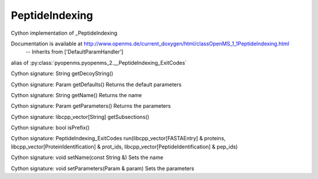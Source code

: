 PeptideIndexing
===============

.. py:class:: PeptideIndexing


   Bases: :py:class:`object`


Cython implementation of _PeptideIndexing


Documentation is available at http://www.openms.de/current_doxygen/html/classOpenMS_1_1PeptideIndexing.html
 -- Inherits from ['DefaultParamHandler']




.. py:attribute:: PeptideIndexing.PeptideIndexing_ExitCodes


alias of :py:class:`pyopenms.pyopenms_2.__PeptideIndexing_ExitCodes`


.. py:method:: PeptideIndexing.getDecoyString


Cython signature: String getDecoyString()




.. py:method:: PeptideIndexing.getDefaults


Cython signature: Param getDefaults()
Returns the default parameters




.. py:method:: PeptideIndexing.getName


Cython signature: String getName()
Returns the name




.. py:method:: PeptideIndexing.getParameters


Cython signature: Param getParameters()
Returns the parameters




.. py:method:: PeptideIndexing.getSubsections


Cython signature: libcpp_vector[String] getSubsections()




.. py:method:: PeptideIndexing.isPrefix


Cython signature: bool isPrefix()




.. py:method:: PeptideIndexing.run


Cython signature: PeptideIndexing_ExitCodes run(libcpp_vector[FASTAEntry] & proteins, libcpp_vector[ProteinIdentification] & prot_ids, libcpp_vector[PeptideIdentification] & pep_ids)




.. py:method:: PeptideIndexing.setName


Cython signature: void setName(const String &)
Sets the name




.. py:method:: PeptideIndexing.setParameters


Cython signature: void setParameters(Param & param)
Sets the parameters




